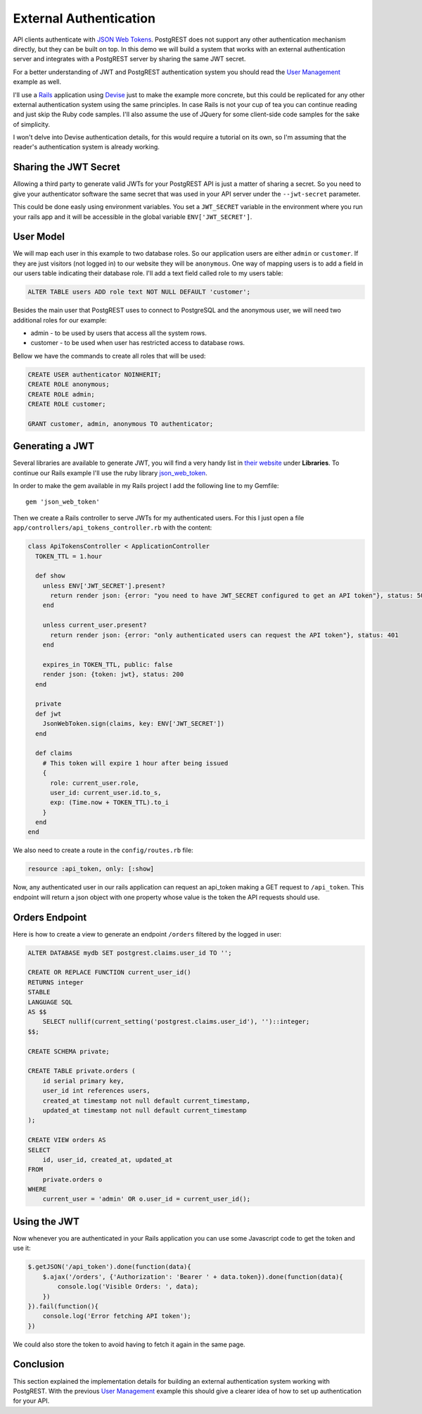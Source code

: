 External Authentication
-----------------------

API clients authenticate with `JSON Web Tokens <http://jwt.io>`__.
PostgREST does not support any other authentication mechanism directly,
but they can be built on top. In this demo we will build a system that
works with an external authentication server and integrates with a
PostgREST server by sharing the same JWT secret.

For a better understanding of JWT and PostgREST authentication system
you should read the `User Management <users/>`__ example as well.

I'll use a `Rails <http://rubyonrails.org>`__ application using
`Devise <https://github.com/plataformatec/devise>`__ just to make the
example more concrete, but this could be replicated for any other
external authentication system using the same principles. In case Rails
is not your cup of tea you can continue reading and just skip the Ruby
code samples. I'll also assume the use of JQuery for some client-side
code samples for the sake of simplicity.

I won't delve into Devise authentication details, for this would require
a tutorial on its own, so I'm assuming that the reader's authentication
system is already working.

Sharing the JWT Secret
~~~~~~~~~~~~~~~~~~~~~~

Allowing a third party to generate valid JWTs for your PostgREST API is
just a matter of sharing a secret. So you need to give your
authenticator software the same secret that was used in your API server
under the ``--jwt-secret`` parameter.

This could be done easly using environment variables. You set a
``JWT_SECRET`` variable in the environment where you run your rails app
and it will be accessible in the global variable ``ENV['JWT_SECRET']``.

User Model
~~~~~~~~~~

We will map each user in this example to two database roles. So our
application users are either ``admin`` or ``customer``. If they are just
visitors (not logged in) to our website they will be ``anonymous``. One
way of mapping users is to add a field in our users table indicating
their database role. I'll add a text field called role to my users
table:

.. code:: sql

    ALTER TABLE users ADD role text NOT NULL DEFAULT 'customer';

Besides the main user that PostgREST uses to connect to PostgreSQL and
the anonymous user, we will need two additional roles for our example:

-  admin - to be used by users that access all the system rows.
-  customer - to be used when user has restricted access to database
   rows.

Bellow we have the commands to create all roles that will be used:

.. code:: sql

    CREATE USER authenticator NOINHERIT;
    CREATE ROLE anonymous;
    CREATE ROLE admin;
    CREATE ROLE customer;

    GRANT customer, admin, anonymous TO authenticator;

Generating a JWT
~~~~~~~~~~~~~~~~

Several libraries are available to generate JWT, you will find a very
handy list in `their website <http://jwt.io>`__ under **Libraries**. To
continue our Rails example I'll use the ruby library
`json\_web\_token <https://github.com/garyf/json_web_token>`__.

In order to make the gem available in my Rails project I add the
following line to my Gemfile:

::

    gem 'json_web_token'

Then we create a Rails controller to serve JWTs for my authenticated
users. For this I just open a file
``app/controllers/api_tokens_controller.rb`` with the content:

.. code:: ruby

    class ApiTokensController < ApplicationController
      TOKEN_TTL = 1.hour

      def show
        unless ENV['JWT_SECRET'].present?
          return render json: {error: "you need to have JWT_SECRET configured to get an API token"}, status: 500
        end

        unless current_user.present?
          return render json: {error: "only authenticated users can request the API token"}, status: 401
        end

        expires_in TOKEN_TTL, public: false
        render json: {token: jwt}, status: 200
      end

      private
      def jwt
        JsonWebToken.sign(claims, key: ENV['JWT_SECRET'])
      end

      def claims
        # This token will expire 1 hour after being issued
        {
          role: current_user.role,
          user_id: current_user.id.to_s,
          exp: (Time.now + TOKEN_TTL).to_i
        }
      end
    end

.. raw:: html

   <div class="admonition note">
    <p class="admonition-title">Token Time to Live</p>
    <p>
    In the code above we leverage the HTTP time based cache headers to expire the
    endpoint cache at the same time as the token. In this example we have a token
    that will be refresh one hour after its issuing time.
    That's why both are based on the <code>TOKEN_TTL</code> constant.
    </p>
   </div>

We also need to create a route in the ``config/routes.rb`` file:

.. code:: ruby

    resource :api_token, only: [:show]

Now, any authenticated user in our rails application can request an
api\_token making a GET request to ``/api_token``. This endpoint will
return a json object with one property whose value is the token the API
requests should use.

Orders Endpoint
~~~~~~~~~~~~~~~

Here is how to create a view to generate an endpoint ``/orders``
filtered by the logged in user:

.. code:: sql

    ALTER DATABASE mydb SET postgrest.claims.user_id TO '';

    CREATE OR REPLACE FUNCTION current_user_id()
    RETURNS integer
    STABLE
    LANGUAGE SQL
    AS $$
        SELECT nullif(current_setting('postgrest.claims.user_id'), '')::integer;
    $$;

    CREATE SCHEMA private;

    CREATE TABLE private.orders (
        id serial primary key,
        user_id int references users,
        created_at timestamp not null default current_timestamp,
        updated_at timestamp not null default current_timestamp
    );

    CREATE VIEW orders AS
    SELECT
        id, user_id, created_at, updated_at
    FROM
        private.orders o
    WHERE
        current_user = 'admin' OR o.user_id = current_user_id();

.. raw:: html

   <div class="admonition note">
    <p class="admonition-title">DRY privilege checking conditions</p>
    <p>
    You can encapsulate conditions that will be commonly used to check for privileges while reading a database row.
    We used a function <code>current_user_id()</code> but we could add more conditions to functions
    as the system becomes more complex.</p>
    <p>
    Remember to mark your functions as <code>STABLE</code> so that PostgreSQL can inline then while planning the query.
    </p>
   </div>

Using the JWT
~~~~~~~~~~~~~

Now whenever you are authenticated in your Rails application you can use
some Javascript code to get the token and use it:

.. code:: javascript

    $.getJSON('/api_token').done(function(data){
        $.ajax('/orders', {'Authorization': 'Bearer ' + data.token}).done(function(data){
            console.log('Visible Orders: ', data);
        })
    }).fail(function(){
        console.log('Error fetching API token');
    })

We could also store the token to avoid having to fetch it again in the
same page.

Conclusion
~~~~~~~~~~

This section explained the implementation details for building an
external authentication system working with PostgREST. With the previous
`User Management <users/>`__ example this should give a clearer idea of
how to set up authentication for your API.
